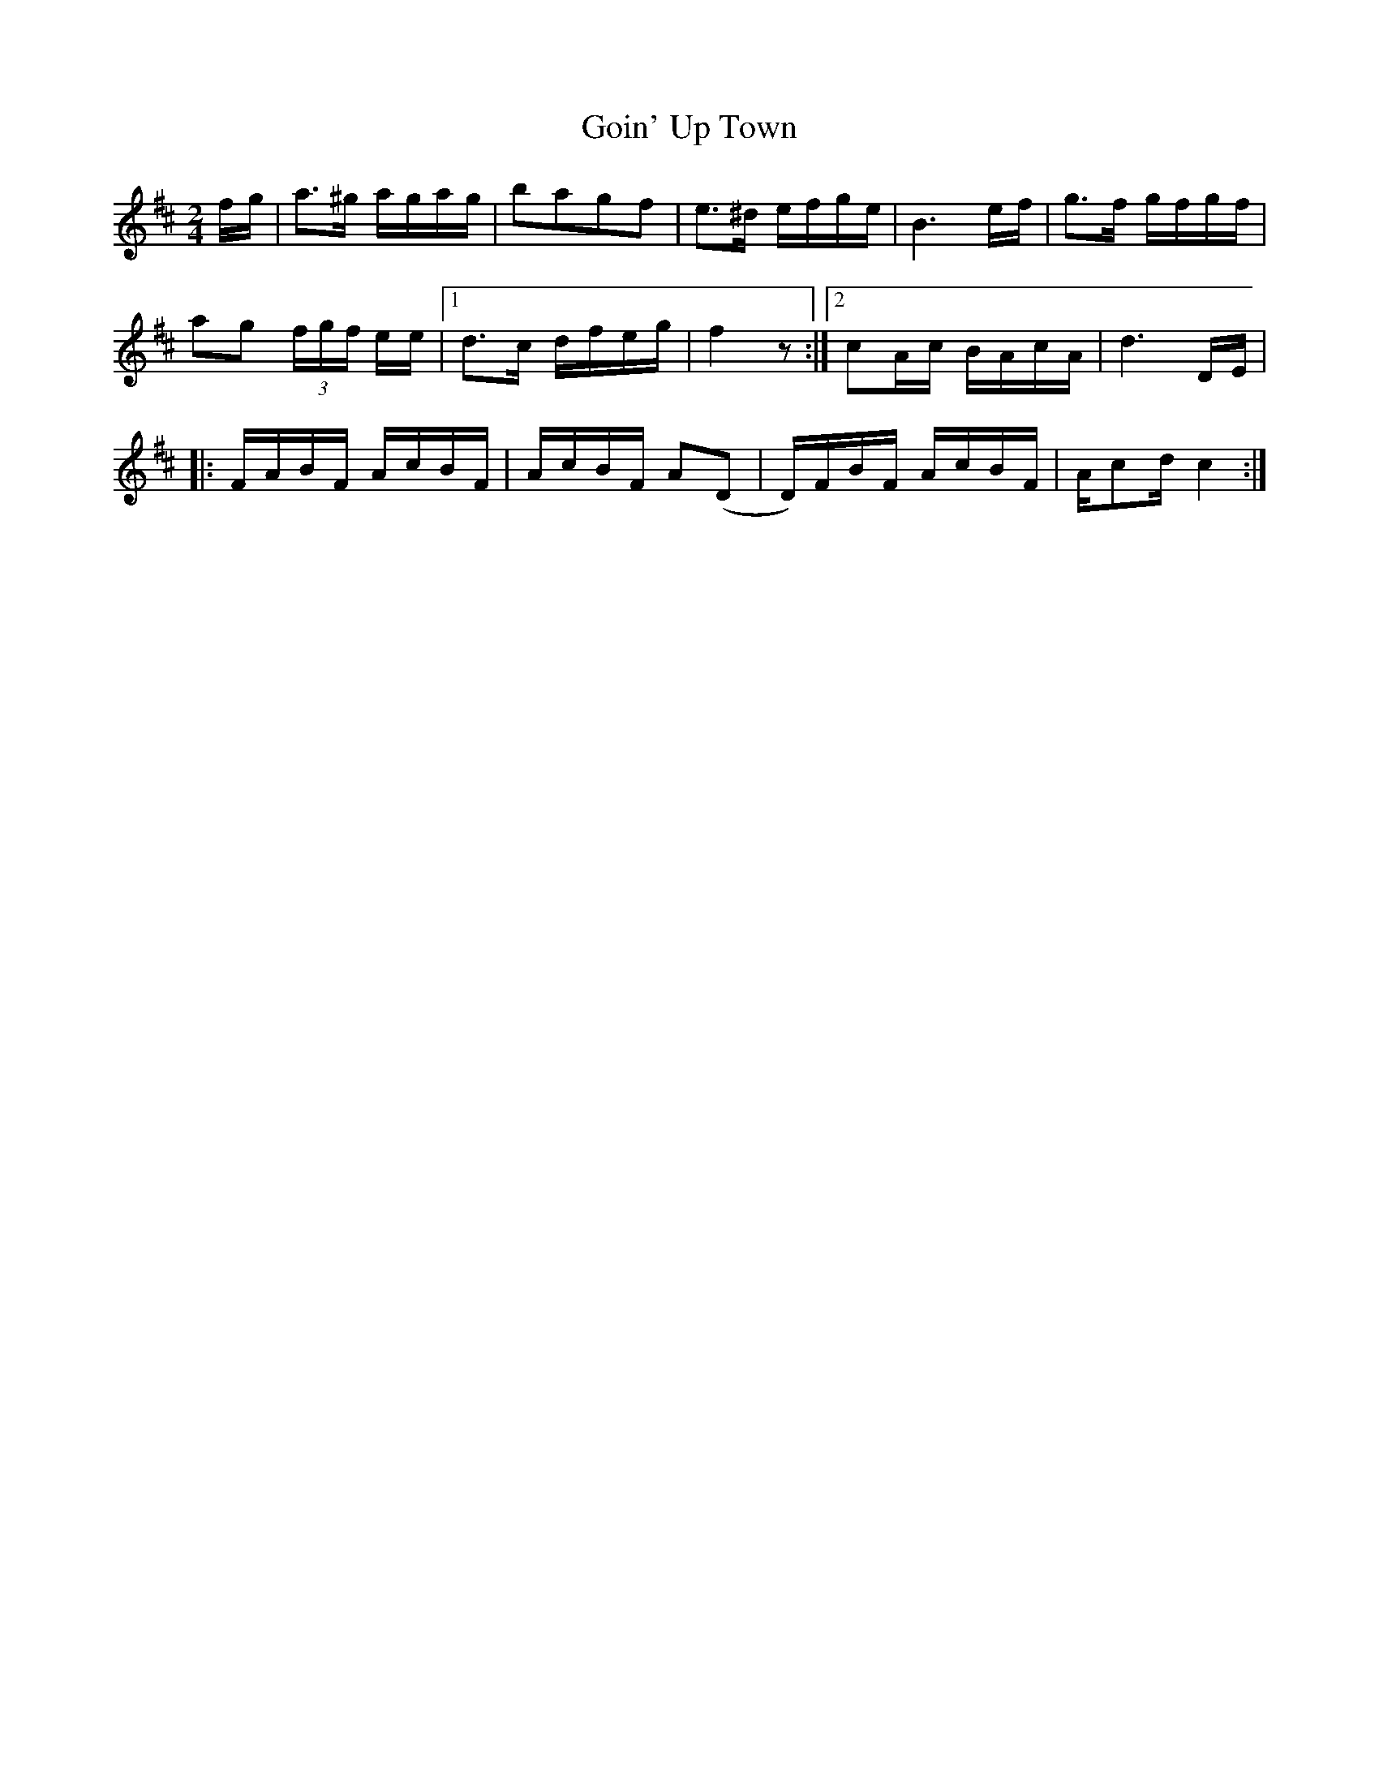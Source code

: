 X:2
T:Goin' Up Town
M:2/4
L:1/8
S:Howdy Forrester, learned from Oscar Stone
N:Transcribed by John Hartford
K:D
f/g/ |\
a>^g a/g/a/g/ | bagf | e>^d e/f/g/e/ | B3 e/f/ | g>f g/f/g/f/ |
ag (3f/g/f/ e/e/  |1 d>c d/f/e/g/ | f2 z :|2 cA/c/ B/A/c/A/ | d3 D/E/ | 
|: F/A/B/F/ A/c/B/F/ | A/c/B/F/ A(D | D/)F/B/F/ A/c/B/F/ | A/cd/ c2 :|

